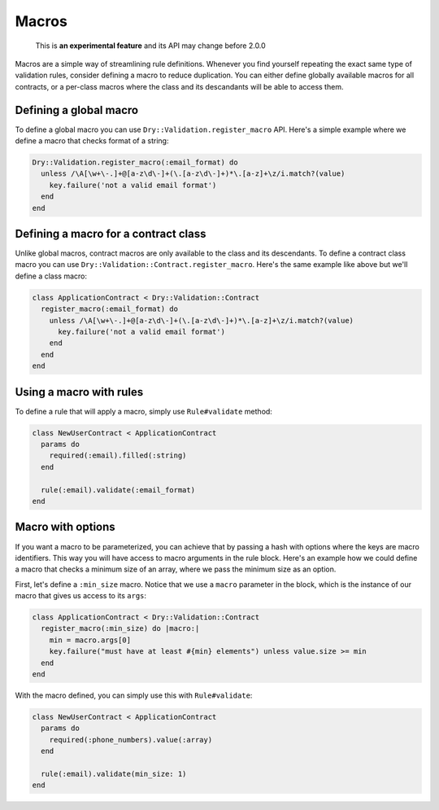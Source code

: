 ======
Macros
======

..

   This is **an experimental feature** and its API may change before 2.0.0


Macros are a simple way of streamlining rule definitions. Whenever you find yourself repeating the exact same type of validation rules, consider defining a macro to reduce duplication. You can either define globally available macros for all contracts, or a per-class macros where the class and its descandants will be able to access them.

Defining a global macro
^^^^^^^^^^^^^^^^^^^^^^^

To define a global macro you can use ``Dry::Validation.register_macro`` API. Here's a simple example where we define a macro that checks format of a string:

.. code-block:: ruby

   Dry::Validation.register_macro(:email_format) do
     unless /\A[\w+\-.]+@[a-z\d\-]+(\.[a-z\d\-]+)*\.[a-z]+\z/i.match?(value)
       key.failure('not a valid email format')
     end
   end

Defining a macro for a contract class
^^^^^^^^^^^^^^^^^^^^^^^^^^^^^^^^^^^^^

Unlike global macros, contract macros are only available to the class and its descendants. To define a contract class macro you can use ``Dry::Validation::Contract.register_macro``. Here's the same example like above but we'll define a class macro:

.. code-block:: ruby

   class ApplicationContract < Dry::Validation::Contract
     register_macro(:email_format) do
       unless /\A[\w+\-.]+@[a-z\d\-]+(\.[a-z\d\-]+)*\.[a-z]+\z/i.match?(value)
         key.failure('not a valid email format')
       end
     end
   end

Using a macro with rules
^^^^^^^^^^^^^^^^^^^^^^^^

To define a rule that will apply a macro, simply use ``Rule#validate`` method:

.. code-block:: ruby

   class NewUserContract < ApplicationContract
     params do
       required(:email).filled(:string)
     end

     rule(:email).validate(:email_format)
   end

Macro with options
^^^^^^^^^^^^^^^^^^

If you want a macro to be parameterized, you can achieve that by passing a hash with options where the keys are macro identifiers. This way you will have access to macro arguments in the rule block. Here's an example how we could define a macro that checks a minimum size of an array, where we pass the minimum size as an option.

First, let's define a ``:min_size`` macro. Notice that we use a ``macro`` parameter in the block, which is the instance of our macro that gives us access to its ``args``\ :

.. code-block:: ruby

   class ApplicationContract < Dry::Validation::Contract
     register_macro(:min_size) do |macro:|
       min = macro.args[0]
       key.failure("must have at least #{min} elements") unless value.size >= min
     end
   end

With the macro defined, you can simply use this with ``Rule#validate``\ :

.. code-block:: ruby

   class NewUserContract < ApplicationContract
     params do
       required(:phone_numbers).value(:array)
     end

     rule(:email).validate(min_size: 1)
   end
